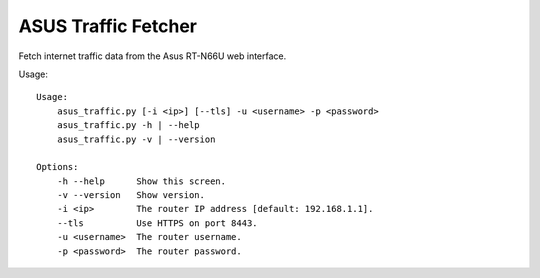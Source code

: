ASUS Traffic Fetcher
====================

Fetch internet traffic data from the Asus RT-N66U web interface.

Usage::

    Usage:
        asus_traffic.py [-i <ip>] [--tls] -u <username> -p <password>
        asus_traffic.py -h | --help
        asus_traffic.py -v | --version

    Options:
        -h --help      Show this screen.
        -v --version   Show version.
        -i <ip>        The router IP address [default: 192.168.1.1].
        --tls          Use HTTPS on port 8443.
        -u <username>  The router username.
        -p <password>  The router password.
